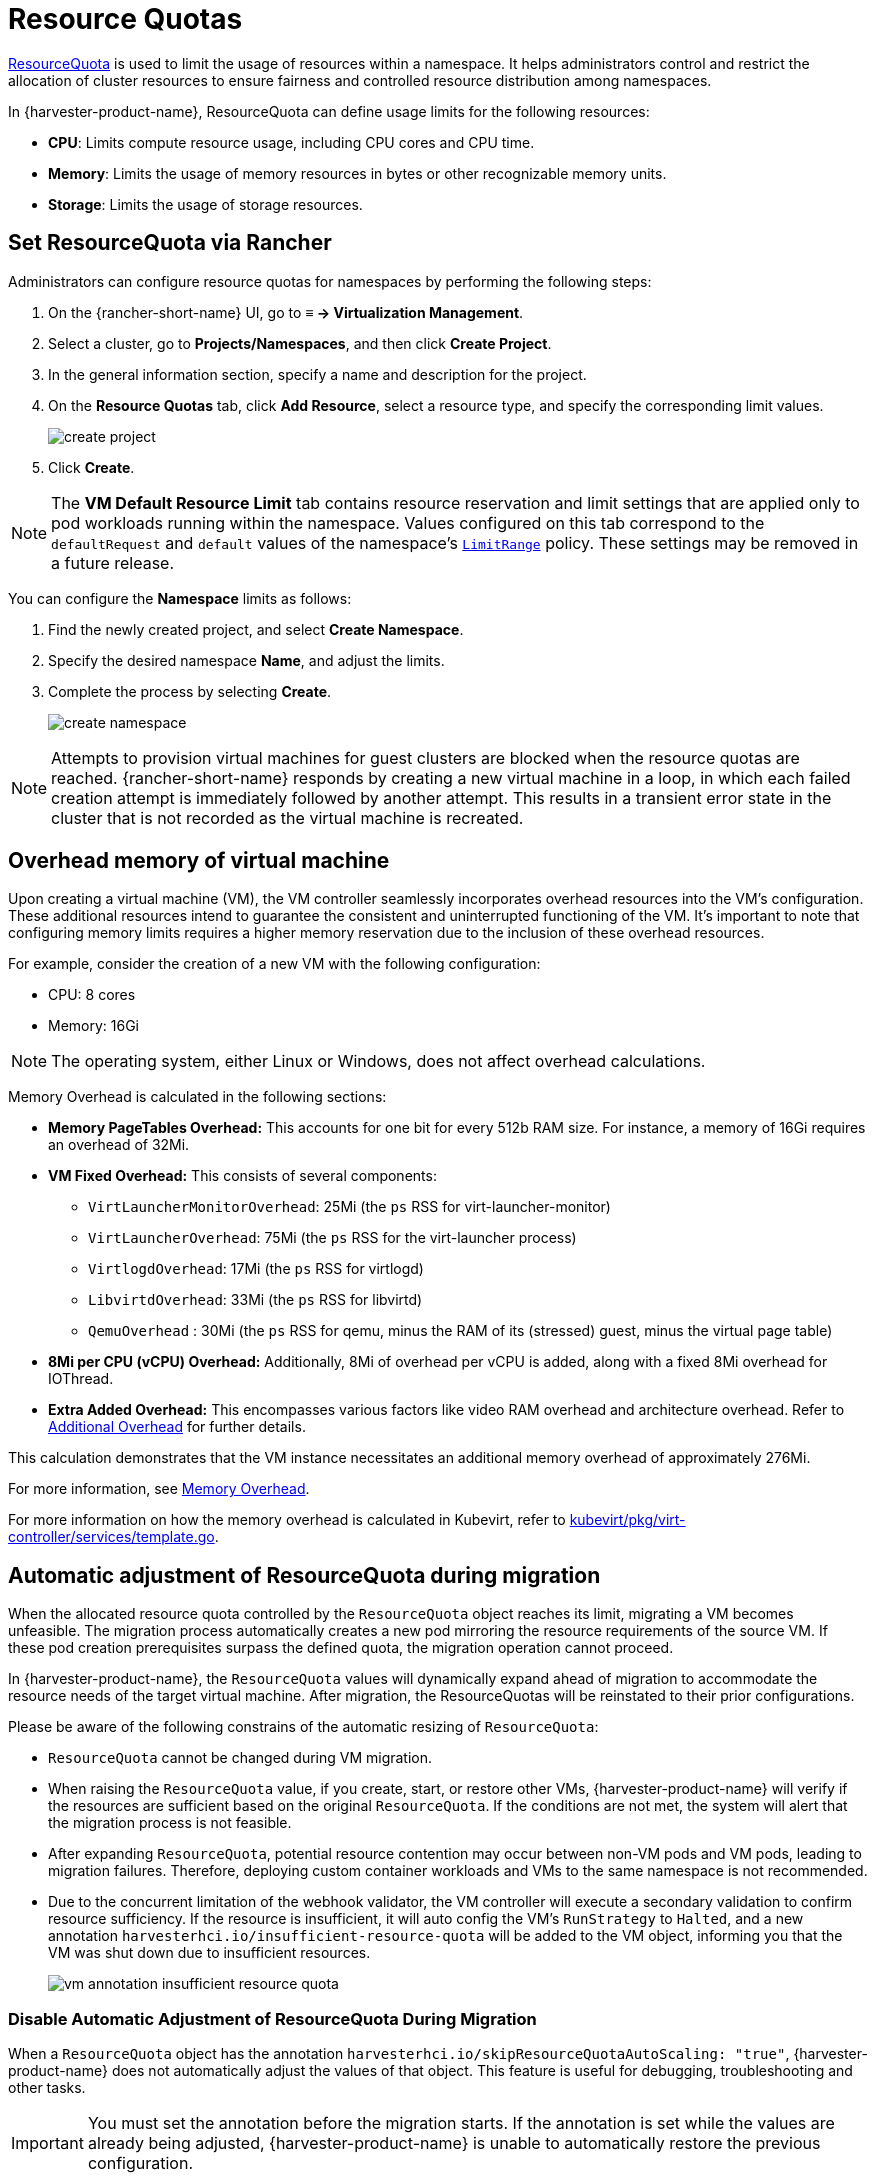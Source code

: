 = Resource Quotas

https://kubernetes.io/docs/concepts/policy/resource-quotas/[ResourceQuota] is used to limit the usage of resources within a namespace. It helps administrators control and restrict the allocation of cluster resources to ensure fairness and controlled resource distribution among namespaces.

In {harvester-product-name}, ResourceQuota can define usage limits for the following resources:

* *CPU*: Limits compute resource usage, including CPU cores and CPU time.
* *Memory*: Limits the usage of memory resources in bytes or other recognizable memory units.
* *Storage*: Limits the usage of storage resources.

== Set ResourceQuota via Rancher

Administrators can configure resource quotas for namespaces by performing the following steps:

. On the {rancher-short-name} UI, go to *≡ -> Virtualization Management*.

. Select a cluster, go to *Projects/Namespaces*, and then click *Create Project*.

. In the general information section, specify a name and description for the project.

. On the *Resource Quotas* tab, click *Add Resource*, select a resource type, and specify the corresponding limit values.
+
image::rancher/create-project.png[]

. Click *Create*.

[NOTE]
====
The *VM Default Resource Limit* tab contains resource reservation and limit settings that are applied only to pod workloads running within the namespace.
Values configured on this tab correspond to the `defaultRequest` and `default` values of the namespace's https://kubernetes.io/docs/concepts/policy/limit-range/[`LimitRange`] policy. These settings may be removed in a future release.
====

You can configure the *Namespace* limits as follows:

. Find the newly created project, and select *Create Namespace*.
. Specify the desired namespace *Name*, and adjust the limits.
. Complete the process by selecting *Create*.
+
image::rancher/create-namespace.png[]

[NOTE]
====
Attempts to provision virtual machines for guest clusters are blocked when the resource quotas are reached. {rancher-short-name} responds by creating a new virtual machine in a loop, in which each failed creation attempt is immediately followed by another attempt. This results in a transient error state in the cluster that is not recorded as the virtual machine is recreated.
====

== Overhead memory of virtual machine

Upon creating a virtual machine (VM), the VM controller seamlessly incorporates overhead resources into the VM's configuration. These additional resources intend to guarantee the consistent and uninterrupted functioning of the VM. It's important to note that configuring memory limits requires a higher memory reservation due to the inclusion of these overhead resources.

For example, consider the creation of a new VM with the following configuration:

* CPU: 8 cores
* Memory: 16Gi

[NOTE]
====
The operating system, either Linux or Windows, does not affect overhead calculations.
====

Memory Overhead is calculated in the following sections:

* *Memory PageTables Overhead:* This accounts for one bit for every 512b RAM size. For instance, a memory of 16Gi requires an overhead of 32Mi.
* *VM Fixed Overhead:* This consists of several components:
 ** `VirtLauncherMonitorOverhead`: 25Mi  (the `ps` RSS for virt-launcher-monitor)
 ** `VirtLauncherOverhead`: 75Mi  (the `ps` RSS for the virt-launcher process)
 ** `VirtlogdOverhead`: 17Mi  (the `ps` RSS for virtlogd)
 ** `LibvirtdOverhead`: 33Mi (the `ps` RSS for libvirtd)
 ** `QemuOverhead` : 30Mi (the `ps` RSS for qemu, minus the RAM of its (stressed) guest, minus the virtual page table)
* *8Mi per CPU (vCPU) Overhead:* Additionally, 8Mi of overhead per vCPU is added, along with a fixed 8Mi overhead for IOThread.
* *Extra Added Overhead:* This encompasses various factors like video RAM overhead and architecture overhead. Refer to https://github.com/kubevirt/kubevirt/blob/2bb88c3d35d33177ea16c0f1e9fffdef1fd350c6/pkg/virt-controller/services/template.go#L1853-L1890[Additional Overhead] for further details.

This calculation demonstrates that the VM instance necessitates an additional memory overhead of approximately 276Mi.

For more information, see https://kubevirt.io/user-guide/virtual_machines/virtual_hardware/#memory-overhead[Memory Overhead].

For more information on how the memory overhead is calculated in Kubevirt, refer to https://github.com/kubevirt/kubevirt/blob/v0.54.0/pkg/virt-controller/services/template.go#L1804[kubevirt/pkg/virt-controller/services/template.go].

== Automatic adjustment of ResourceQuota during migration

When the allocated resource quota controlled by the `ResourceQuota` object reaches its limit, migrating a VM becomes unfeasible. The migration process automatically creates a new pod mirroring the resource requirements of the source VM. If these pod creation prerequisites surpass the defined quota, the migration operation cannot proceed.

In {harvester-product-name}, the `ResourceQuota` values will dynamically expand ahead of migration to accommodate the resource needs of the target virtual machine. After migration, the ResourceQuotas will be reinstated to their prior configurations.

Please be aware of the following constrains of the automatic resizing of `ResourceQuota`:

* `ResourceQuota` cannot be changed during VM migration.
* When raising the `ResourceQuota` value, if you create, start, or restore other VMs, {harvester-product-name} will verify if the resources are sufficient based on the original `ResourceQuota`. If the conditions are not met, the system will alert that the migration process is not feasible.
* After expanding `ResourceQuota`, potential resource contention may occur between non-VM pods and VM pods, leading to migration failures. Therefore, deploying custom container workloads and VMs to the same namespace is not recommended.
* Due to the concurrent limitation of the webhook validator, the VM controller will execute a secondary validation to confirm resource sufficiency. If the resource is insufficient, it will auto config the VM's `RunStrategy` to `Halted`, and a new annotation `harvesterhci.io/insufficient-resource-quota` will be added to the VM object, informing you that the VM was shut down due to insufficient resources.
+
image::rancher/vm-annotation-insufficient-resource-quota.png[]

=== Disable Automatic Adjustment of ResourceQuota During Migration

When a `ResourceQuota` object has the annotation `harvesterhci.io/skipResourceQuotaAutoScaling: "true"`, {harvester-product-name} does not automatically adjust the values of that object. This feature is useful for debugging, troubleshooting and other tasks.

[IMPORTANT]
====
You must set the annotation before the migration starts. If the annotation is set while the values are already being adjusted, {harvester-product-name} is unable to automatically restore the previous configuration.
====